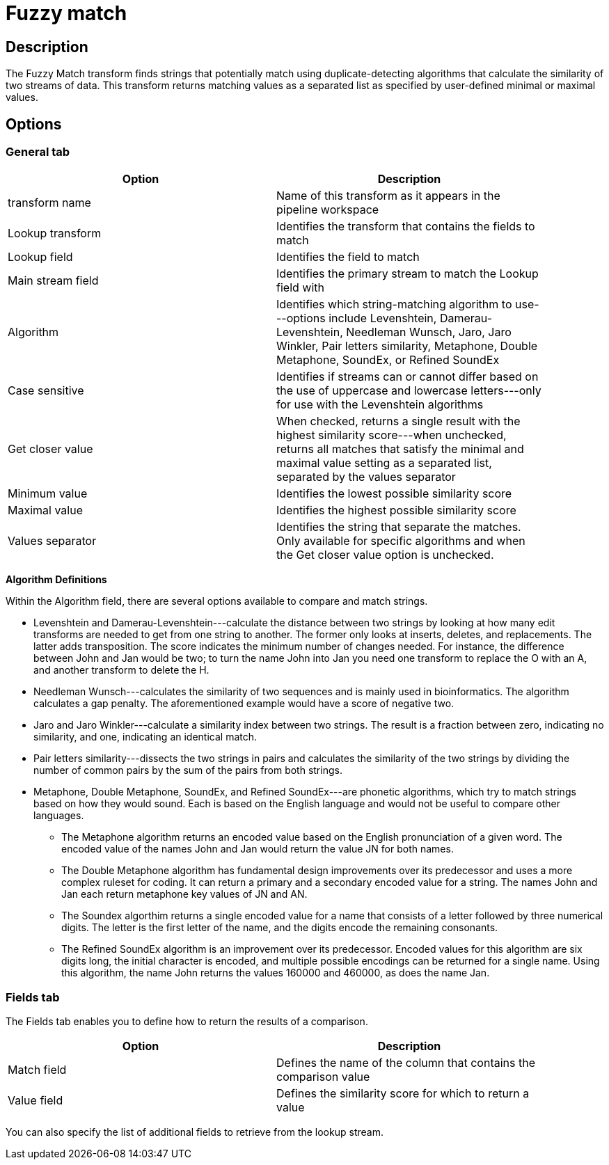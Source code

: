 ////
Licensed to the Apache Software Foundation (ASF) under one
or more contributor license agreements.  See the NOTICE file
distributed with this work for additional information
regarding copyright ownership.  The ASF licenses this file
to you under the Apache License, Version 2.0 (the
"License"); you may not use this file except in compliance
with the License.  You may obtain a copy of the License at
  http://www.apache.org/licenses/LICENSE-2.0
Unless required by applicable law or agreed to in writing,
software distributed under the License is distributed on an
"AS IS" BASIS, WITHOUT WARRANTIES OR CONDITIONS OF ANY
KIND, either express or implied.  See the License for the
specific language governing permissions and limitations
under the License.
////
:documentationPath: /pipeline/transforms/
:language: en_US
:page-alternativeEditUrl: https://github.com/apache/incubator-hop/edit/master/pipeline/transforms/fuzzymatch/src/main/doc/fuzzymatch.adoc
= Fuzzy match

== Description

The Fuzzy Match transform finds strings that potentially match using duplicate-detecting algorithms that calculate the similarity of two streams of data. This transform returns matching values as a separated list as specified by user-defined minimal or maximal values.

== Options

=== General tab

[width="90%", options="header"]
|===
|Option|Description
|transform name|Name of this transform as it appears in the pipeline workspace
|Lookup transform|Identifies the transform that contains the fields to match
|Lookup field|Identifies the field to match
|Main stream field|Identifies the primary stream to match the Lookup field with
|Algorithm|Identifies which string-matching algorithm to use---options include Levenshtein, Damerau-Levenshtein, Needleman Wunsch, Jaro, Jaro Winkler, Pair letters similarity, Metaphone, Double Metaphone, SoundEx, or Refined SoundEx
|Case sensitive|Identifies if streams can or cannot differ based on the use of uppercase and lowercase letters---only for use with the Levenshtein algorithms
|Get closer value|When checked, returns a single result with the highest similarity score---when unchecked, returns all matches that satisfy the minimal and maximal value setting as a separated list, separated by the values separator
|Minimum value|Identifies the lowest possible similarity score
|Maximal value|Identifies the highest possible similarity score
|Values separator|Identifies the string that separate the matches. Only available for specific algorithms and when the Get closer value option is unchecked.
|===

*Algorithm Definitions*

Within the Algorithm field, there are several options available to compare and match strings.

* Levenshtein and Damerau-Levenshtein---calculate the distance between two strings by looking at how many edit transforms are needed to get from one string to another. The former only looks at inserts, deletes, and replacements. The latter adds transposition. The score indicates the minimum number of changes needed. For instance, the difference between John and Jan would be two; to turn the name John into Jan you need one transform to replace the O with an A, and another transform to delete the H.
* Needleman Wunsch---calculates the similarity of two sequences and is mainly used in bioinformatics. The algorithm calculates a gap penalty. The aforementioned example would have a score of negative two.
* Jaro and Jaro Winkler---calculate a similarity index between two strings. The result is a fraction between zero, indicating no similarity, and one, indicating an identical match.
* Pair letters similarity---dissects the two strings in pairs and calculates the similarity of the two strings by dividing the number of common pairs by the sum of the pairs from both strings.
* Metaphone, Double Metaphone, SoundEx, and Refined SoundEx---are phonetic algorithms, which try to match strings based on how they would sound. Each is based on the English language and would not be useful to compare other languages.
  ** The Metaphone algorithm returns an encoded value based on the English pronunciation of a given word. The encoded value of the names John and Jan would return the value JN for both names.
  ** The Double Metaphone algorithm has fundamental design improvements over its predecessor and uses a more complex ruleset for coding. It can return a primary and a secondary encoded value for a string. The names John and Jan each return metaphone key values of JN and AN.
  ** The Soundex algorthim returns a single encoded value for a name that consists of a letter followed by three numerical digits. The letter is the first letter of the name, and the digits encode the remaining consonants.
  ** The Refined SoundEx algorithm is an improvement over its predecessor. Encoded values for this algorithm are six digits long, the initial character is encoded, and multiple possible encodings can be returned for a single name. Using this algorithm, the name John returns the values 160000 and 460000, as does the name Jan.

=== Fields tab

The Fields tab enables you to define how to return the results of a comparison.
[width="90%", options="header"]
|===
|Option|Description
|Match field|Defines the name of the column that contains the comparison value
|Value field|Defines the similarity score for which to return a value 
|===

You can also specify the list of additional fields to retrieve from the lookup stream.